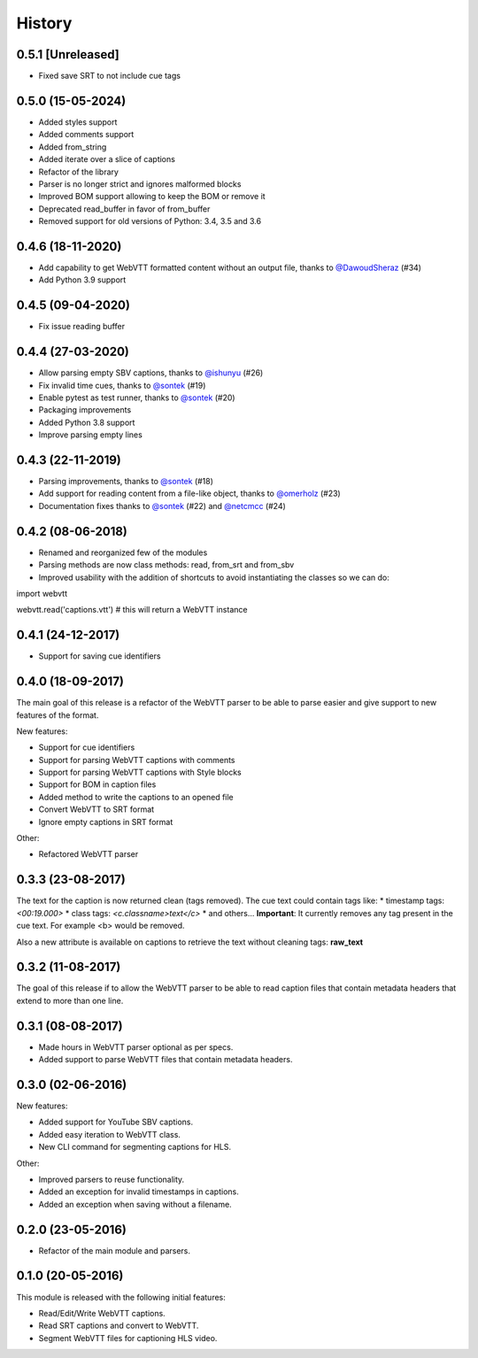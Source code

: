 History
=======

0.5.1 [Unreleased]
------------------

* Fixed save SRT to not include cue tags

0.5.0 (15-05-2024)
------------------

* Added styles support
* Added comments support
* Added from_string
* Added iterate over a slice of captions
* Refactor of the library
* Parser is no longer strict and ignores malformed blocks
* Improved BOM support allowing to keep the BOM or remove it
* Deprecated read_buffer in favor of from_buffer
* Removed support for old versions of Python: 3.4, 3.5 and 3.6

0.4.6 (18-11-2020)
------------------

* Add capability to get WebVTT formatted content without an output file, thanks to `@DawoudSheraz <https://github.com/DawoudSheraz>`_ (#34)
* Add Python 3.9 support

0.4.5 (09-04-2020)
------------------

* Fix issue reading buffer

0.4.4 (27-03-2020)
------------------

* Allow parsing empty SBV captions, thanks to `@ishunyu <https://github.com/ishunyu>`_ (#26)
* Fix invalid time cues, thanks to `@sontek <https://github.com/sontek>`_ (#19)
* Enable pytest as test runner, thanks to `@sontek <https://github.com/sontek>`_ (#20)
* Packaging improvements
* Added Python 3.8 support
* Improve parsing empty lines

0.4.3 (22-11-2019)
------------------

* Parsing improvements, thanks to `@sontek <https://github.com/sontek>`_ (#18)
* Add support for reading content from a file-like object, thanks to `@omerholz <https://github.com/omerholz>`_ (#23)
* Documentation fixes thanks to `@sontek <https://github.com/sontek>`_ (#22) and `@netcmcc <https://github.com/netcmcc>`_ (#24)

0.4.2 (08-06-2018)
------------------

* Renamed and reorganized few of the modules
* Parsing methods are now class methods: read, from_srt and from_sbv
* Improved usability with the addition of shortcuts to avoid instantiating the classes so we can do:

import webvtt

webvtt.read('captions.vtt')  # this will return a WebVTT instance


0.4.1 (24-12-2017)
------------------

* Support for saving cue identifiers

0.4.0 (18-09-2017)
------------------

The main goal of this release is a refactor of the WebVTT parser to be able to parse easier and give support to
new features of the format.

New features:

* Support for cue identifiers
* Support for parsing WebVTT captions with comments
* Support for parsing WebVTT captions with Style blocks
* Support for BOM in caption files
* Added method to write the captions to an opened file
* Convert WebVTT to SRT format
* Ignore empty captions in SRT format

Other:

* Refactored WebVTT parser

0.3.3 (23-08-2017)
------------------

The text for the caption is now returned clean (tags removed). The cue text could contain tags like:
* timestamp tags: *<00:19.000>*
* class tags: *<c.classname>text</c>*
* and others...
**Important**: It currently removes any tag present in the cue text. For example <b> would be removed.

Also a new attribute is available on captions to retrieve the text without cleaning tags: **raw_text**

0.3.2 (11-08-2017)
------------------

The goal of this release if to allow the WebVTT parser to be able to read caption files that contain metadata headers
that extend to more than one line.

0.3.1 (08-08-2017)
------------------

* Made hours in WebVTT parser optional as per specs.
* Added support to parse WebVTT files that contain metadata headers.

0.3.0 (02-06-2016)
------------------

New features:

* Added support for YouTube SBV captions.
* Added easy iteration to WebVTT class.
* New CLI command for segmenting captions for HLS.

Other:

* Improved parsers to reuse functionality.
* Added an exception for invalid timestamps in captions.
* Added an exception when saving without a filename.

0.2.0 (23-05-2016)
------------------

* Refactor of the main module and parsers.


0.1.0 (20-05-2016)
------------------

This module is released with the following initial features:

* Read/Edit/Write WebVTT captions.
* Read SRT captions and convert to WebVTT.
* Segment WebVTT files for captioning HLS video.
